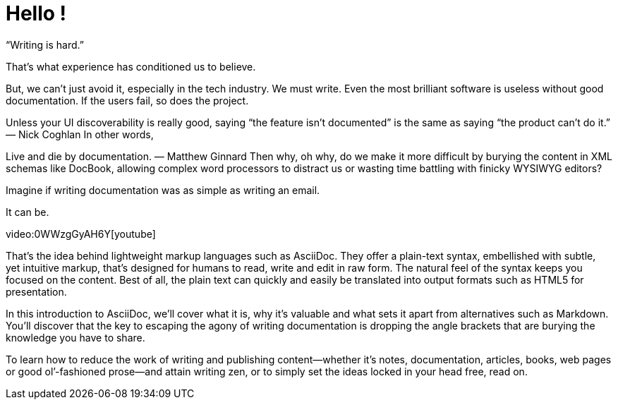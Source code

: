 = Hello !

“Writing is hard.”

That’s what experience has conditioned us to believe.

But, we can’t just avoid it, especially in the tech industry. We must write. Even the most brilliant software is useless without good documentation. If the users fail, so does the project.

Unless your UI discoverability is really good, saying “the feature isn’t documented” is the same as saying “the product can’t do it.”
— Nick Coghlan
In other words,

Live and die by documentation.
— Matthew Ginnard
Then why, oh why, do we make it more difficult by burying the content in XML schemas like DocBook, allowing complex word processors to distract us or wasting time battling with finicky WYSIWYG editors?

Imagine if writing documentation was as simple as writing an email.

It can be.

video:0WWzgGyAH6Y[youtube]

That’s the idea behind lightweight markup languages such as AsciiDoc. They offer a plain-text syntax, embellished with subtle, yet intuitive markup, that’s designed for humans to read, write and edit in raw form. The natural feel of the syntax keeps you focused on the content. Best of all, the plain text can quickly and easily be translated into output formats such as HTML5 for presentation.

In this introduction to AsciiDoc, we’ll cover what it is, why it’s valuable and what sets it apart from alternatives such as Markdown. You’ll discover that the key to escaping the agony of writing documentation is dropping the angle brackets that are burying the knowledge you have to share.

To learn how to reduce the work of writing and publishing content—​whether it’s notes, documentation, articles, books, web pages or good ol’-fashioned prose—​and attain writing zen, or to simply set the ideas locked in your head free, read on.